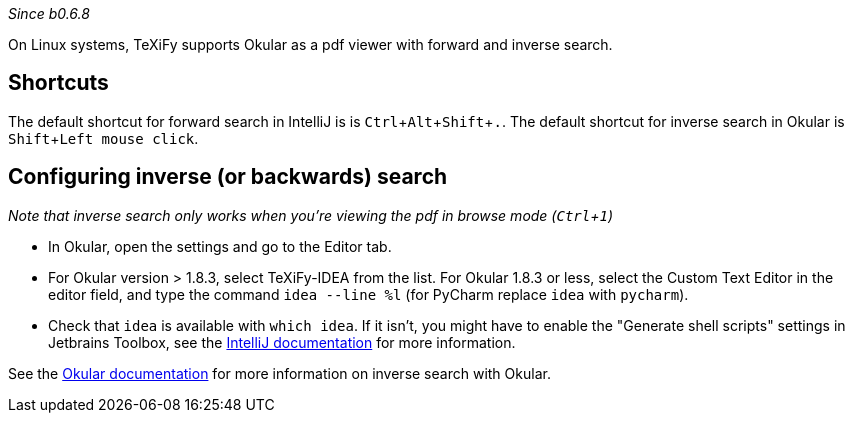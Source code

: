 :experimental:

_Since b0.6.8_

On Linux systems, TeXiFy supports Okular as a pdf viewer with forward and inverse search.

== Shortcuts
The default shortcut for forward search in IntelliJ is is kbd:[Ctrl + Alt + Shift + .].
The default shortcut for inverse search in Okular is kbd:[Shift + Left mouse click].

== Configuring inverse (or backwards) search
_Note that inverse search only works when you're viewing the pdf in browse mode (kbd:[Ctrl + 1])_

- In Okular, open the settings and go to the Editor tab.
- For Okular version > 1.8.3, select TeXiFy-IDEA from the list. For Okular 1.8.3 or less, select the Custom Text Editor in the editor field, and type the command `idea --line %l` (for PyCharm replace `idea` with `pycharm`).
- Check that `idea` is available with `which idea`. If it isn't, you might have to enable the "Generate shell scripts" settings in Jetbrains Toolbox, see the https://www.jetbrains.com/help/idea/opening-files-from-command-line.html[IntelliJ documentation] for more information.

See the https://docs.kde.org/stable5/en/kdegraphics/okular/inverse_search.html[Okular documentation] for more information on inverse search with Okular.